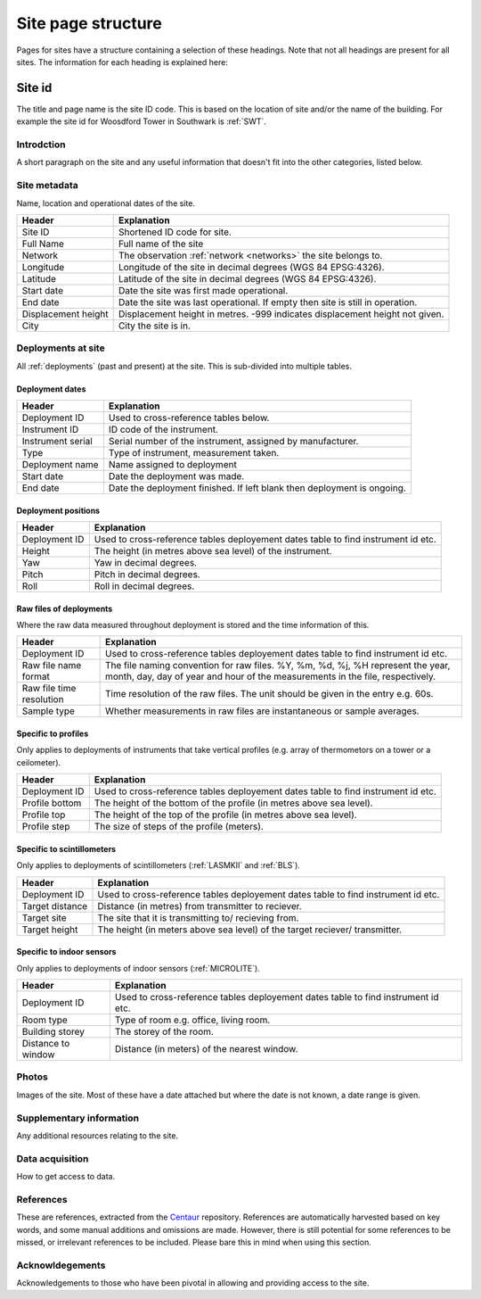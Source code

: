 .. _site_page_structure:

*************************
Site page structure
*************************

Pages for sites have a structure containing a selection of these headings. 
Note that not all headings are present for all sites.
The information for each heading is explained here:

Site id
#############

The title and page name is the site ID code. This is based on the location of site and/or the name of the building. For example the site id for Woosdford Tower in Southwark is :ref:`SWT`.

Introdction
***********

A short paragraph on the site and any useful information that doesn't fit into the other categories, listed below.

Site metadata
*************

Name, location and operational dates of the site. 

.. list-table::
    :header-rows: 1

    - * Header
      * Explanation
    - * Site ID
      * Shortened ID code for site.
    - * Full Name
      * Full name of the site
    - * Network
      * The observation :ref:`network <networks>` the site belongs to.
    - * Longitude 
      * Longitude of the site in decimal degrees (WGS 84 EPSG:4326).
    - * Latitude
      * Latitude of the site in decimal degrees (WGS 84 EPSG:4326). 
    - * Start date 
      * Date the site was first made operational.
    - * End date
      * Date the site was last operational. If empty then site is still in operation.
    - * Displacement height
      * Displacement height in metres. -999 indicates displacement height not given.
    - * City 
      * City the site is in. 

Deployments at site
*******************

All :ref:`deployments` (past and present) at the site. This is sub-divided into multiple tables.

Deployment dates
===============

.. list-table::
    :header-rows: 1

    - * Header
      * Explanation
    - * Deployment ID
      * Used to cross-reference tables below.
    - * Instrument ID
      * ID code of the instrument.
    - * Instrument serial
      * Serial number of the instrument, assigned by manufacturer.
    - * Type
      * Type of instrument, measurement taken.
    - * Deployment name
      * Name assigned to deployment
    - * Start date 
      * Date the deployment was made.
    - * End date
      * Date the deployment finished. If left blank then deployment is ongoing.

Deployment positions
====================

.. list-table::
    :header-rows: 1

    - * Header
      * Explanation
    - * Deployment ID
      * Used to cross-reference tables deployement dates table to find instrument id etc.
    - * Height
      * The height (in metres above sea level) of the instrument.
    - * Yaw
      * Yaw in decimal degrees.
    - * Pitch
      * Pitch in decimal degrees.
    - * Roll
      * Roll in decimal degrees.

Raw files of deployments
========================

Where the raw data measured throughout deployment is stored and the time information of this.

.. list-table::
    :header-rows: 1

    - * Header
      * Explanation
    - * Deployment ID
      * Used to cross-reference tables deployement dates table to find instrument id etc.
    - * Raw file name format
      * The file naming convention for raw files. %Y, %m, %d, %j, %H represent the year, month, day, day of year and hour of the measurements in the file, respectively.
    - * Raw file time resolution
      * Time resolution of the raw files. The unit should be given in the entry e.g. 60s.
    - * Sample type
      * Whether measurements in raw files are instantaneous or sample averages. 

Specific to profiles
====================

Only applies to deployments of instruments that take vertical profiles (e.g. array of thermometors on a tower or a ceilometer).

.. list-table::
    :header-rows: 1

    - * Header
      * Explanation
    - * Deployment ID
      * Used to cross-reference tables deployement dates table to find instrument id etc.
    - * Profile bottom
      * The height of the bottom of the profile (in metres above sea level).
    - * Profile top
      * The height of the top of the profile (in metres above sea level).
    - * Profile step
      * The size of steps of the profile (meters).

Specific to scintillometers
===========================

Only applies to deployments of scintillometers (:ref:`LASMKII` and :ref:`BLS`).

.. list-table::
    :header-rows: 1

    - * Header
      * Explanation
    - * Deployment ID
      * Used to cross-reference tables deployement dates table to find instrument id etc.
    - * Target distance
      * Distance (in metres) from transmitter to reciever.
    - * Target site
      * The site that it is transmitting to/ recieving from.
    - * Target height
      * The height (in meters above sea level) of the target reciever/ transmitter. 
    
Specific to indoor sensors
===========================

Only applies to deployments of indoor sensors (:ref:`MICROLITE`).

.. list-table::
    :header-rows: 1

    - * Header
      * Explanation
    - * Deployment ID
      * Used to cross-reference tables deployement dates table to find instrument id etc.
    - * Room type
      * Type of room e.g. office, living room.
    - * Building storey 
      * The storey of the room.
    - * Distance to window
      * Distance (in meters) of the nearest window.

Photos
******

Images of the site. Most of these have a date attached but where the date is not known, a date range is given.

Supplementary information
*************************

Any additional resources relating to the site.

Data acquisition
****************

How to get access to data.

References
**********

These are references, extracted from the `Centaur <http://centaur.reading.ac.uk/>`_ repository. 
References are automatically harvested based on key words, and some manual additions and omissions are made. 
However, there is still potential for some references to be missed, or irrelevant references to be included.
Please bare this in mind when using this section. 
    
Acknowldegements
****************

Acknowledgements to those who have been pivotal in allowing and providing access to the site.
